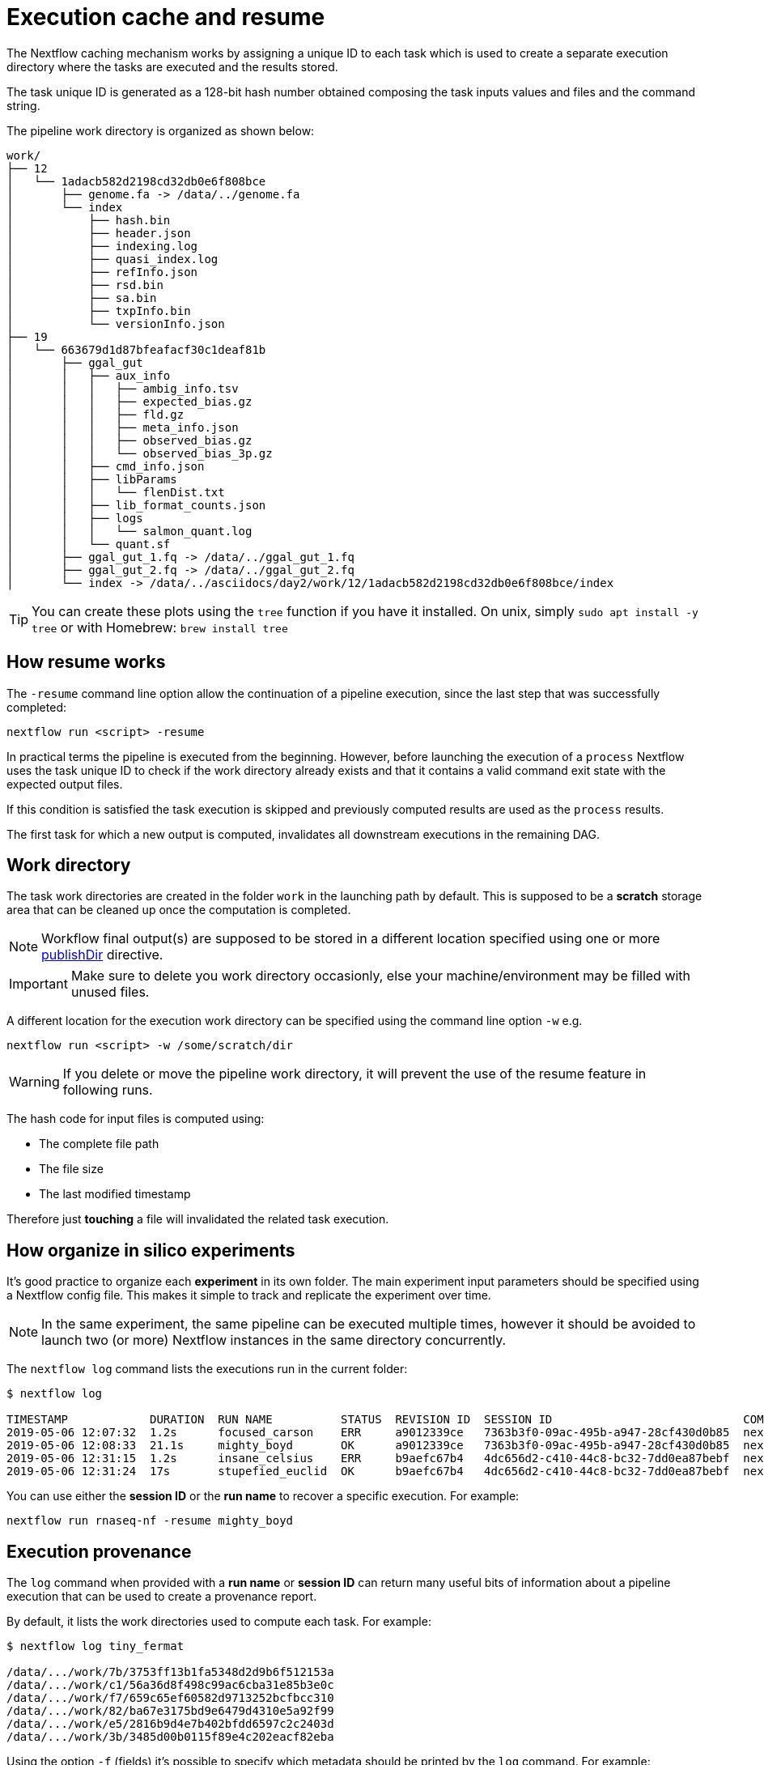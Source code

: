 = Execution cache and resume 

The Nextflow caching mechanism works by assigning a unique ID to each task 
which is used to create a separate execution directory where the tasks
are executed and the results stored. 

The task unique ID is generated as a 128-bit hash number obtained 
composing the task inputs values and files and the command string. 

The pipeline work directory is organized as shown below: 

```
work/
├── 12
│   └── 1adacb582d2198cd32db0e6f808bce
│       ├── genome.fa -> /data/../genome.fa
│       └── index
│           ├── hash.bin
│           ├── header.json
│           ├── indexing.log
│           ├── quasi_index.log
│           ├── refInfo.json
│           ├── rsd.bin
│           ├── sa.bin
│           ├── txpInfo.bin
│           └── versionInfo.json
├── 19
│   └── 663679d1d87bfeafacf30c1deaf81b
│       ├── ggal_gut
│       │   ├── aux_info
│       │   │   ├── ambig_info.tsv
│       │   │   ├── expected_bias.gz
│       │   │   ├── fld.gz
│       │   │   ├── meta_info.json
│       │   │   ├── observed_bias.gz
│       │   │   └── observed_bias_3p.gz
│       │   ├── cmd_info.json
│       │   ├── libParams
│       │   │   └── flenDist.txt
│       │   ├── lib_format_counts.json
│       │   ├── logs
│       │   │   └── salmon_quant.log
│       │   └── quant.sf
│       ├── ggal_gut_1.fq -> /data/../ggal_gut_1.fq
│       ├── ggal_gut_2.fq -> /data/../ggal_gut_2.fq
│       └── index -> /data/../asciidocs/day2/work/12/1adacb582d2198cd32db0e6f808bce/index
```

TIP: You can create these plots using the `tree` function if you have it installed. On unix, simply `sudo apt install  -y tree` or with Homebrew: `brew install tree`

== How resume works

The `-resume` command line option allow the continuation of a pipeline 
execution, since the last step that was successfully completed: 

```
nextflow run <script> -resume
```

In practical terms the pipeline is executed from the beginning. However, before launching the execution of a `process` Nextflow 
uses the task unique ID to check if the work directory already exists and that it contains a valid command exit state with the 
expected output files. 

If this condition is satisfied the task execution is skipped and previously computed results are used as the `process` results.  

The first task for which a new output is computed, invalidates all downstream executions in the remaining DAG. 

== Work directory

The task work directories are created in the folder `work` in 
the launching path by default. This is supposed to be a *scratch*
storage area that can be cleaned up once the computation is completed. 

NOTE: Workflow final output(s) are supposed to be stored in a different 
location specified using one or more https://www.nextflow.io/docs/latest/process.html#publishdir[publishDir] directive.

IMPORTANT: Make sure to delete you work directory occasionly, else your machine/environment may be filled with unused files. 

A different location for the execution work directory can be specified 
using the command line option `-w` e.g. 

```
nextflow run <script> -w /some/scratch/dir 
```

WARNING: If you delete or move the pipeline work directory, it will prevent the use of the resume feature in following runs. 

The hash code for input files is computed using: 

* The complete file path 
* The file size 
* The last modified timestamp 

Therefore just *touching* a file will invalidated the related task execution. 

== How organize in silico experiments 

It's good practice to organize each *experiment* in its own folder. The main experiment input parameters should be specified using a Nextflow config file. This makes it simple to track and replicate the experiment over time. 

NOTE: In the same experiment, the same pipeline can be executed multiple times, 
however it should be avoided to launch two (or more) Nextflow instances in the same 
directory concurrently. 

The `nextflow log` command lists the executions run in the current folder: 

[source,bash,linenums]
----
$ nextflow log 

TIMESTAMP            DURATION  RUN NAME          STATUS  REVISION ID  SESSION ID                            COMMAND                                    
2019-05-06 12:07:32  1.2s      focused_carson    ERR     a9012339ce   7363b3f0-09ac-495b-a947-28cf430d0b85  nextflow run hello                         
2019-05-06 12:08:33  21.1s     mighty_boyd       OK      a9012339ce   7363b3f0-09ac-495b-a947-28cf430d0b85  nextflow run rnaseq-nf -with-docker        
2019-05-06 12:31:15  1.2s      insane_celsius    ERR     b9aefc67b4   4dc656d2-c410-44c8-bc32-7dd0ea87bebf  nextflow run rnaseq-nf                     
2019-05-06 12:31:24  17s       stupefied_euclid  OK      b9aefc67b4   4dc656d2-c410-44c8-bc32-7dd0ea87bebf  nextflow run rnaseq-nf -resume -with-docker
----

You can use either the *session ID* or the *run name* to recover a specific execution. For example:

```
nextflow run rnaseq-nf -resume mighty_boyd
```

== Execution provenance 

The `log` command when provided with a *run name* or *session ID* can return many useful bits of information about a pipeline execution that can be used to create a provenance report. 

By default, it lists the work directories used to compute each task. 
For example: 

[source]
----
$ nextflow log tiny_fermat

/data/.../work/7b/3753ff13b1fa5348d2d9b6f512153a
/data/.../work/c1/56a36d8f498c99ac6cba31e85b3e0c
/data/.../work/f7/659c65ef60582d9713252bcfbcc310
/data/.../work/82/ba67e3175bd9e6479d4310e5a92f99
/data/.../work/e5/2816b9d4e7b402bfdd6597c2c2403d
/data/.../work/3b/3485d00b0115f89e4c202eacf82eba
----

Using the option `-f` (fields) it's possible to specify which metadata
should be printed by the `log` command. For example:

```
$ nextflow log tiny_fermat -f 'process,exit,hash,duration'

index    0   7b/3753ff  2.0s
fastqc   0   c1/56a36d  9.3s
fastqc   0   f7/659c65  9.1s
quant    0   82/ba67e3  2.7s
quant    0   e5/2816b9  3.2s
multiqc  0   3b/3485d0  6.3s
```

The complete list of available fields can be retrieved with the command: 

```
nextflow log -l
```

The option `-F` allows the specification of a filtering criteria to
print only a subset of tasks. For example:

```
$ nextflow log tiny_fermat -F 'process =~ /fastqc/'

/data/.../work/c1/56a36d8f498c99ac6cba31e85b3e0c
/data/.../work/f7/659c65ef60582d9713252bcfbcc310
```

This can be useful to locate specific task work directories. 

Finally, the `-t` flag option allows the creation of a basic custom provenance report, showing a template file in any format of your choice. For example: 

[source,html]
----
<div>
<h2>${name}</h2>
<div>
Script:
<pre>${script}</pre>
</div>

<ul>
    <li>Exit: ${exit}</li>
    <li>Status: ${status}</li>
    <li>Work dir: ${workdir}</li>
    <li>Container: ${container}</li>
</ul>
</div>
----

Save the above snippet in a file named `template.html`. Then 
run this command (using the correct id for your run, e.g. not tiny_fermat): 

```
nextflow log tiny_fermat -t template.html > prov.html
```

Finally open the `prov.html` file with a browser.


== Resume troubleshooting 

If your workflow execution is not resumed as expected with
one or more tasks re-executed each time, these may 
be the most likely causes: 

* *Input file changed*: Make sure that there's no change 
in your input file(s). Don't forget the task unique hash is computed 
taking into account the complete file path, the last modified 
timestamp and the file size. If any of these information changes, 
the workflow will be re-executed even if the input content is the same. 

* *A process modifies an input*: A process should never alter input 
files, otherwise the `resume` for future executions will be invalidated
for the same reason explained in the previous point. 

* *Inconsistent file attributes*: Some shared file systems, 
such as https://en.wikipedia.org/wiki/Network_File_System[NFS], may report an
inconsistent file timestamp (i.e. a different timestamp for the same 
file) even if it has not been modified. To prevent this problem use 
the https://www.nextflow.io/docs/latest/process.html#cache[lenient cache strategy].

* *Race condition in global variable*: Nextflow is designed to simplify parallel programming without taking care about race conditions and the access to shared resources. One of the few cases in which a race condition can arise is when using a global variable 
with two (or more) operators. For example: 
+
[source,nextflow,linenums]
----
Channel
    .from(1,2,3)
    .map { it -> X=it; X+=2 }
    .view { "ch1 = $it" }

Channel
    .from(1,2,3)
    .map { it -> X=it; X*=2 }
    .view { "ch2 = $it" }
----
+
The problem in this snippet is that the `X` variable in the closure 
definition is defined in the global scope. Therefore, since operators are 
executed in parallel, the `X` value can be overwritten
by the other `map` invocation. 
+
The correct implementation requires the use of the `def` keyword to declare
the variable *local*. 
+
[source,nextflow,linenums]
----
Channel
    .from(1,2,3)
    .map { it -> def X=it; X+=2 }
    .println { "ch1 = $it" }

Channel
    .from(1,2,3)
    .map { it -> def X=it; X*=2 }
    .println { "ch2 = $it" }
----

* *Not deterministic input channels*: While dataflow channel ordering is 
guaranteed (i.e. data is read in the same order in which it's written in 
the channel), a process can declare as input two or more 
channels each of which is the output of a *different* process, the 
overall input ordering is not consistent over different executions. 
+
In practical term, consider the following snippet:
+
[source,nextflow,linenums]
----
process foo {
  input: set val(pair), file(reads) from ...
  output: set val(pair), file('*.bam') into bam_ch
  """
  your_command --here
  """
}

process bar {
  input: set val(pair), file(reads) from ...
  output: set val(pair), file('*.bai') into bai_ch
  """
  other_command --here
  """
}

process gather {
  input:
  set val(pair), file(bam) from bam_ch 
  set val(pair), file(bai) from bai_ch
  """
  merge_command $bam $bai
  """
}
----
+
The inputs declared at line 19,20 can be delivered in any 
order because the execution order of the process `foo` and 
`bar` is not deterministic due to the parallel executions of them. 
+
Therefore the input of the third process needs to be synchronized 
using the https://www.nextflow.io/docs/latest/operator.html#join[join]
operator or a similar approach. The third process should be written as: 
+
[source,nextflow,linenums]
----
... 

process gather {
  input:
  set val(pair), file(bam), file(bai) from bam_ch.join(bai_ch) 
  """
  merge_command $bam $bai
  """
}
----


